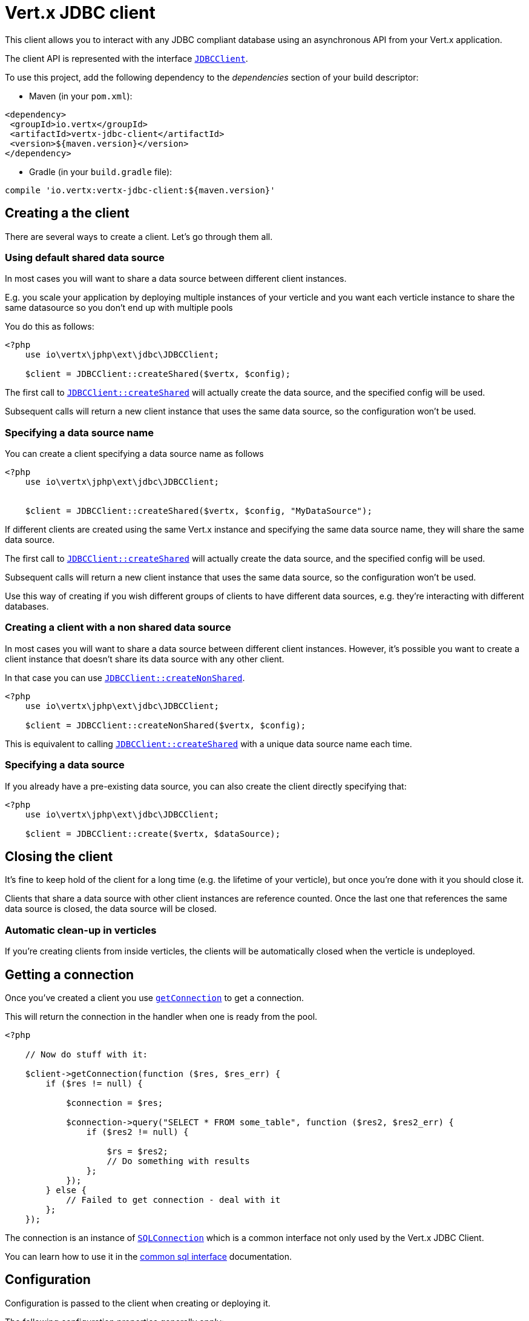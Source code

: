 = Vert.x JDBC client

This client allows you to interact with any JDBC compliant database using an asynchronous API from your Vert.x
application.

The client API is represented with the interface `link:https://vertx.okou.tk/phpdoc/vertx-jdbc-jphp/classes/io.vertx.jphp.ext.jdbc.JDBCClient.html[JDBCClient]`.

To use this project, add the following dependency to the _dependencies_ section of your build descriptor:

* Maven (in your `pom.xml`):

[source,xml,subs="+attributes"]
----
<dependency>
 <groupId>io.vertx</groupId>
 <artifactId>vertx-jdbc-client</artifactId>
 <version>${maven.version}</version>
</dependency>
----

* Gradle (in your `build.gradle` file):

[source,groovy,subs="+attributes"]
----
compile 'io.vertx:vertx-jdbc-client:${maven.version}'
----

== Creating a the client

There are several ways to create a client. Let's go through them all.

=== Using default shared data source

In most cases you will want to share a data source between different client instances.

E.g. you scale your application by deploying multiple instances of your verticle and you want each verticle instance
to share the same datasource so you don't end up with multiple pools

You do this as follows:

[source,java]
----
<?php
    use io\vertx\jphp\ext\jdbc\JDBCClient;

    $client = JDBCClient::createShared($vertx, $config);


----

The first call to `link:https://vertx.okou.tk/phpdoc/vertx-jdbc-jphp/classes/io.vertx.jphp.ext.jdbc.JDBCClient.html#method_createShared[JDBCClient::createShared]`
will actually create the data source, and the specified config will be used.

Subsequent calls will return a new client instance that uses the same data source, so the configuration won't be used.

=== Specifying a data source name

You can create a client specifying a data source name as follows

[source,java]
----
<?php
    use io\vertx\jphp\ext\jdbc\JDBCClient;


    $client = JDBCClient::createShared($vertx, $config, "MyDataSource");


----

If different clients are created using the same Vert.x instance and specifying the same data source name, they will
share the same data source.

The first call to `link:https://vertx.okou.tk/phpdoc/vertx-jdbc-jphp/classes/io.vertx.jphp.ext.jdbc.JDBCClient.html#method_createShared[JDBCClient::createShared]`
will actually create the data source, and the specified config will be used.

Subsequent calls will return a new client instance that uses the same data source, so the configuration won't be used.

Use this way of creating if you wish different groups of clients to have different data sources, e.g. they're
interacting with different databases.

=== Creating a client with a non shared data source

In most cases you will want to share a data source between different client instances.
However, it's possible you want to create a client instance that doesn't share its data source with any other client.

In that case you can use `link:https://vertx.okou.tk/phpdoc/vertx-jdbc-jphp/classes/io.vertx.jphp.ext.jdbc.JDBCClient.html#method_createNonShared[JDBCClient::createNonShared]`.

[source,java]
----
<?php
    use io\vertx\jphp\ext\jdbc\JDBCClient;

    $client = JDBCClient::createNonShared($vertx, $config);


----

This is equivalent to calling `link:https://vertx.okou.tk/phpdoc/vertx-jdbc-jphp/classes/io.vertx.jphp.ext.jdbc.JDBCClient.html#method_createShared[JDBCClient::createShared]`
with a unique data source name each time.

=== Specifying a data source

If you already have a pre-existing data source, you can also create the client directly specifying that:

[source,java]
----
<?php
    use io\vertx\jphp\ext\jdbc\JDBCClient;

    $client = JDBCClient::create($vertx, $dataSource);


----

== Closing the client

It's fine to keep hold of the client for a long time (e.g. the lifetime of your verticle), but once you're
done with it you should close it.

Clients that share a data source with other client instances are reference counted. Once the last one that references
the same data source is closed, the data source will be closed.

=== Automatic clean-up in verticles

If you're creating clients from inside verticles, the clients will be automatically closed when the verticle is undeployed.

== Getting a connection

Once you've created a client you use `link:https://vertx.okou.tk/phpdoc/vertx-sql-jphp/classes/io.vertx.jphp.ext.sql.SQLClient.html#method_getConnection[getConnection]` to get
a connection.

This will return the connection in the handler when one is ready from the pool.

[source,java]
----
<?php

    // Now do stuff with it:

    $client->getConnection(function ($res, $res_err) {
        if ($res != null) {

            $connection = $res;

            $connection->query("SELECT * FROM some_table", function ($res2, $res2_err) {
                if ($res2 != null) {

                    $rs = $res2;
                    // Do something with results
                };
            });
        } else {
            // Failed to get connection - deal with it
        };
    });


----

The connection is an instance of `link:https://vertx.okou.tk/phpdoc/vertx-sql-jphp/classes/io.vertx.jphp.ext.sql.SQLConnection.html[SQLConnection]` which is a common interface not only used by
the Vert.x JDBC Client.

You can learn how to use it in the http://vertx.io/docs/vertx-sql-common/php/[common sql interface] documentation.

== Configuration

Configuration is passed to the client when creating or deploying it.

The following configuration properties generally apply:

`provider_class`:: The class name of the class actually used to manage the database connections. By default this is
`io.vertx.ext.jdbc.spi.impl.C3P0DataSourceProvider` but if you want to use a different provider you can override
this property and provide your implementation.
`row_stream_fetch_size`:: The size of `SQLRowStream` internal cache which used to better performance. By default
it equals to `128`

Assuming the C3P0 implementation is being used (the default), the following extra configuration properties apply:

`url`:: the JDBC connection URL for the database
`driver_class`:: the class of the JDBC driver
`user`:: the username for the database
`password`:: the password for the database
`max_pool_size`:: the maximum number of connections to pool - default is `15`
`initial_pool_size`:: the number of connections to initialise the pool with - default is `3`
`min_pool_size`:: the minimum number of connections to pool
`max_statements`:: the maximum number of prepared statements to cache - default is `0`.
`max_statements_per_connection`:: the maximum number of prepared statements to cache per connection - default is `0`.
`max_idle_time`:: number of seconds after which an idle connection will be closed - default is `0` (never expire).

Other Connection Pool providers are:

* BoneCP
* Hikari

Similar to C3P0 they can be configured by passing the configuration values on the JSON config object. For the special
case where you do not want to deploy your app as a fat jar but run with a vert.x distribution, then it is recommented
to use BoneCP if you have no write permissions to add the JDBC driver to the vert.x lib directory and are passing it
using the `-cp` command line flag.

If you want to configure any other C3P0 properties, you can add a file `c3p0.properties` to the classpath.

Here's an example of configuring a service:

[source,java]
----
<?php
    use io\vertx\jphp\ext\jdbc\JDBCClient;

    $config = array(
        "url" => "jdbc:hsqldb:mem:test?shutdown=true",
        "driver_class" => "org.hsqldb.jdbcDriver",
        "max_pool_size" => 30
    );

    $client = JDBCClient::createShared($vertx, $config);


----

Hikari uses a different set of properties:

* `jdbcUrl` for the JDBC URL
* `driverClassName` for the JDBC driven class name
* `maximumPoolSize` for the pool size
* `username` for the login (`password` for the password)

Refer to the https://github.com/brettwooldridge/HikariCP#configuration-knobs-baby[Hikari documentation]
for further details. Also refer to the http://www.jolbox.com/configuration.html[BoneCP documentation]
to configure BoneCP.

== JDBC Drivers

If you are using the default `DataSourceProvider` (relying on c3p0), you would need to copy the JDBC driver class
in your _classpath_.

If your application is packaged as a _fat jar_, be sure to embed the jdbc driver. If your application is launched
with the `vertx` command line, copy the JDBC driver to `${VERTX_HOME}/lib`.

The behavior may be different when using a different connection pool.

== Data types

Due to the fact that Vert.x uses JSON as its standard message format there will be many limitations to the data types
accepted by the client. You will get out of the box the standard:

* null
* boolean
* number
* string

There is also an optimistic cast for temporal types (TIME, DATE, TIMESTAMP) and optionally disabled for UUID. UUIDs
are supported by many databases but not all. For example MySQL does not support it so the recommended way is to use
a VARCHAR(36) column. For other engines UUID optimistic casting can be enabled using the client config json as:

----
{ "castUUID": true }
----

When this config is present UUIDs will be handled as a native type.


== Use as OSGi bundle

Vert.x JDBC client can be used as an OSGi bundle. However notice that you would need to deploy all dependencies
first. Some connection pool requires the JDBC driver to be loaded from the classpath, and so cannot be packaged /
deployed as bundle.